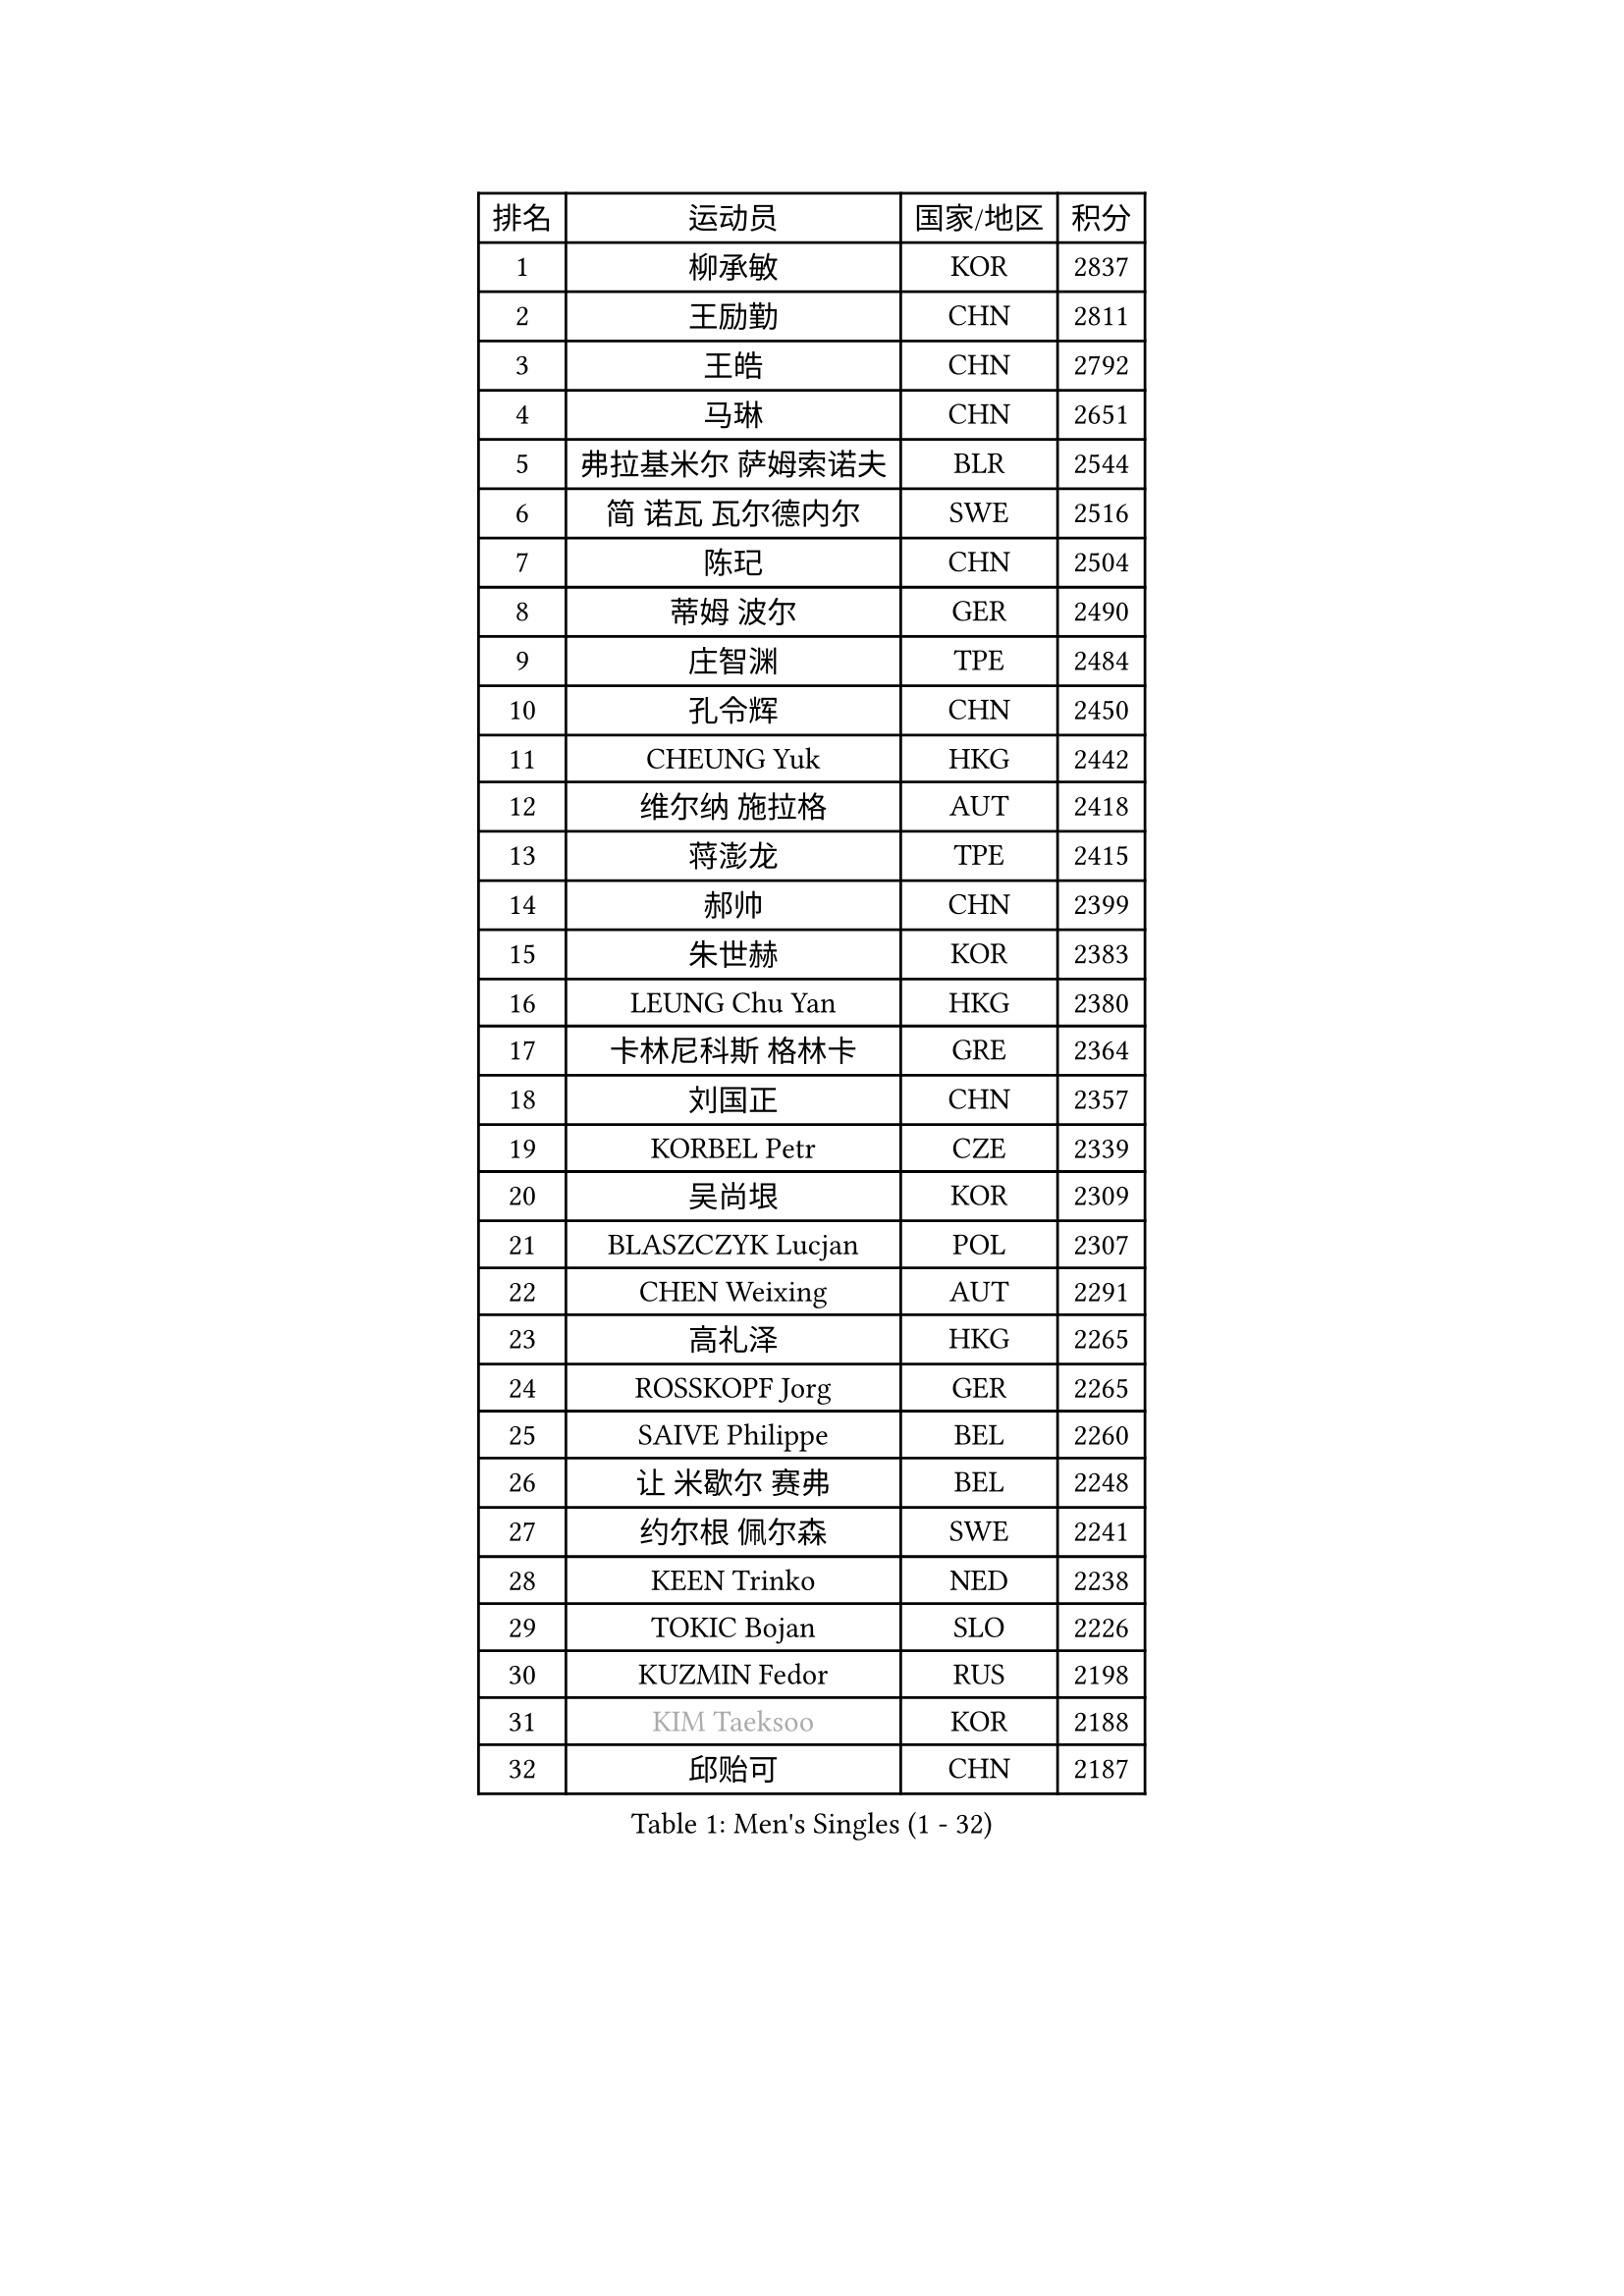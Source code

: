 
#set text(font: ("Courier New", "NSimSun"))
#figure(
  caption: "Men's Singles (1 - 32)",
    table(
      columns: 4,
      [排名], [运动员], [国家/地区], [积分],
      [1], [柳承敏], [KOR], [2837],
      [2], [王励勤], [CHN], [2811],
      [3], [王皓], [CHN], [2792],
      [4], [马琳], [CHN], [2651],
      [5], [弗拉基米尔 萨姆索诺夫], [BLR], [2544],
      [6], [简 诺瓦 瓦尔德内尔], [SWE], [2516],
      [7], [陈玘], [CHN], [2504],
      [8], [蒂姆 波尔], [GER], [2490],
      [9], [庄智渊], [TPE], [2484],
      [10], [孔令辉], [CHN], [2450],
      [11], [CHEUNG Yuk], [HKG], [2442],
      [12], [维尔纳 施拉格], [AUT], [2418],
      [13], [蒋澎龙], [TPE], [2415],
      [14], [郝帅], [CHN], [2399],
      [15], [朱世赫], [KOR], [2383],
      [16], [LEUNG Chu Yan], [HKG], [2380],
      [17], [卡林尼科斯 格林卡], [GRE], [2364],
      [18], [刘国正], [CHN], [2357],
      [19], [KORBEL Petr], [CZE], [2339],
      [20], [吴尚垠], [KOR], [2309],
      [21], [BLASZCZYK Lucjan], [POL], [2307],
      [22], [CHEN Weixing], [AUT], [2291],
      [23], [高礼泽], [HKG], [2265],
      [24], [ROSSKOPF Jorg], [GER], [2265],
      [25], [SAIVE Philippe], [BEL], [2260],
      [26], [让 米歇尔 赛弗], [BEL], [2248],
      [27], [约尔根 佩尔森], [SWE], [2241],
      [28], [KEEN Trinko], [NED], [2238],
      [29], [TOKIC Bojan], [SLO], [2226],
      [30], [KUZMIN Fedor], [RUS], [2198],
      [31], [#text(gray, "KIM Taeksoo")], [KOR], [2188],
      [32], [邱贻可], [CHN], [2187],
    )
  )#pagebreak()

#set text(font: ("Courier New", "NSimSun"))
#figure(
  caption: "Men's Singles (33 - 64)",
    table(
      columns: 4,
      [排名], [运动员], [国家/地区], [积分],
      [33], [米凯尔 梅兹], [DEN], [2182],
      [34], [KARLSSON Peter], [SWE], [2181],
      [35], [克里斯蒂安 苏斯], [GER], [2177],
      [36], [FRANZ Peter], [GER], [2177],
      [37], [LI Ching], [HKG], [2176],
      [38], [LUNDQVIST Jens], [SWE], [2170],
      [39], [阿德里安 克里桑], [ROU], [2170],
      [40], [PRIMORAC Zoran], [CRO], [2166],
      [41], [ERLANDSEN Geir], [NOR], [2155],
      [42], [FEJER-KONNERTH Zoltan], [GER], [2154],
      [43], [TUGWELL Finn], [DEN], [2153],
      [44], [HE Zhiwen], [ESP], [2153],
      [45], [李廷佑], [KOR], [2131],
      [46], [马文革], [CHN], [2116],
      [47], [SMIRNOV Alexey], [RUS], [2110],
      [48], [HAKANSSON Fredrik], [SWE], [2092],
      [49], [#text(gray, "秦志戬")], [CHN], [2090],
      [50], [YANG Min], [ITA], [2090],
      [51], [WANG Jianfeng], [NOR], [2085],
      [52], [HIELSCHER Lars], [GER], [2065],
      [53], [KARAKASEVIC Aleksandar], [SRB], [2062],
      [54], [KEINATH Thomas], [SVK], [2062],
      [55], [KLASEK Marek], [CZE], [2062],
      [56], [GIARDINA Umberto], [ITA], [2060],
      [57], [MATSUSHITA Koji], [JPN], [2056],
      [58], [侯英超], [CHN], [2044],
      [59], [尹在荣], [KOR], [2033],
      [60], [CHILA Patrick], [FRA], [2030],
      [61], [LEE Chulseung], [KOR], [2027],
      [62], [罗伯特 加尔多斯], [AUT], [2023],
      [63], [PAVELKA Tomas], [CZE], [2021],
      [64], [巴斯蒂安 斯蒂格], [GER], [2020],
    )
  )#pagebreak()

#set text(font: ("Courier New", "NSimSun"))
#figure(
  caption: "Men's Singles (65 - 96)",
    table(
      columns: 4,
      [排名], [运动员], [国家/地区], [积分],
      [65], [ELOI Damien], [FRA], [2007],
      [66], [#text(gray, "FLOREA Vasile")], [ROU], [2003],
      [67], [PAZSY Ferenc], [HUN], [2000],
      [68], [GORAK Daniel], [POL], [1999],
      [69], [ARAI Shu], [JPN], [1995],
      [70], [#text(gray, "ISEKI Seiko")], [JPN], [1994],
      [71], [HEISTER Danny], [NED], [1992],
      [72], [LENGEROV Kostadin], [AUT], [1991],
      [73], [MOLIN Magnus], [SWE], [1984],
      [74], [LIU Song], [ARG], [1984],
      [75], [JIANG Weizhong], [CRO], [1979],
      [76], [#text(gray, "VARIN Eric")], [FRA], [1978],
      [77], [PLACHY Josef], [CZE], [1972],
      [78], [MANSSON Magnus], [SWE], [1971],
      [79], [CHTCHETININE Evgueni], [BLR], [1968],
      [80], [#text(gray, "GATIEN Jean-Philippe")], [FRA], [1960],
      [81], [PHUNG Armand], [FRA], [1953],
      [82], [SHAN Mingjie], [CHN], [1953],
      [83], [CIOTI Constantin], [ROU], [1950],
      [84], [SUCH Bartosz], [POL], [1946],
      [85], [MONRAD Martin], [DEN], [1945],
      [86], [WOSIK Torben], [GER], [1943],
      [87], [KRZESZEWSKI Tomasz], [POL], [1938],
      [88], [MAZUNOV Dmitry], [RUS], [1926],
      [89], [HUANG Johnny], [CAN], [1924],
      [90], [CHOI Hyunjin], [KOR], [1924],
      [91], [OLEJNIK Martin], [CZE], [1917],
      [92], [唐鹏], [HKG], [1916],
      [93], [BENTSEN Allan], [DEN], [1915],
      [94], [SHMYREV Maxim], [RUS], [1911],
      [95], [TORIOLA Segun], [NGR], [1908],
      [96], [KUSINSKI Marcin], [POL], [1907],
    )
  )#pagebreak()

#set text(font: ("Courier New", "NSimSun"))
#figure(
  caption: "Men's Singles (97 - 128)",
    table(
      columns: 4,
      [排名], [运动员], [国家/地区], [积分],
      [97], [FAZEKAS Peter], [HUN], [1907],
      [98], [JOVER Sebastien], [FRA], [1905],
      [99], [DEMETER Lehel], [HUN], [1904],
      [100], [CARNEROS Alfredo], [ESP], [1898],
      [101], [TASAKI Toshio], [JPN], [1897],
      [102], [TRUKSA Jaromir], [SVK], [1891],
      [103], [MOLDOVAN Istvan], [NOR], [1889],
      [104], [GRUJIC Slobodan], [SRB], [1886],
      [105], [MONTEIRO Thiago], [BRA], [1885],
      [106], [TSIOKAS Ntaniel], [GRE], [1884],
      [107], [ZHUANG David], [USA], [1881],
      [108], [FENG Zhe], [BUL], [1876],
      [109], [KOSOWSKI Jakub], [POL], [1874],
      [110], [ACHANTA Sharath Kamal], [IND], [1874],
      [111], [VYBORNY Richard], [CZE], [1868],
      [112], [SEREDA Peter], [SVK], [1864],
      [113], [FETH Stefan], [GER], [1861],
      [114], [PIACENTINI Valentino], [ITA], [1856],
      [115], [LUPULESKU Ilija], [USA], [1849],
      [116], [LEGOUT Christophe], [FRA], [1848],
      [117], [CHANG Yen-Shu], [TPE], [1846],
      [118], [STEPHENSEN Gudmundur], [ISL], [1846],
      [119], [SURBEK Dragutin Jr], [CRO], [1845],
      [120], [HOYAMA Hugo], [BRA], [1841],
      [121], [ZOOGLING Mikael], [SWE], [1841],
      [122], [CIHAK Marek], [CZE], [1841],
      [123], [ZWICKL Daniel], [HUN], [1839],
      [124], [HENZELL William], [AUS], [1826],
      [125], [PAPAGEORGIOU Konstantinos], [GRE], [1825],
      [126], [CABESTANY Cedrik], [FRA], [1825],
      [127], [LO Dany], [FRA], [1823],
      [128], [YUZAWA Ryo], [JPN], [1821],
    )
  )